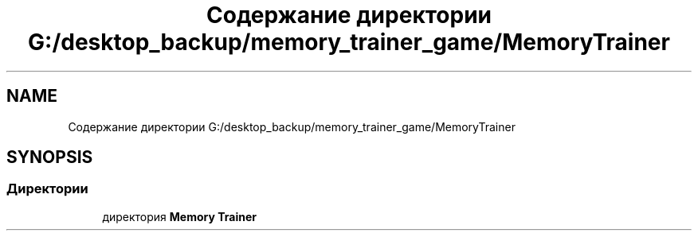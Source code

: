 .TH "Содержание директории G:/desktop_backup/memory_trainer_game/MemoryTrainer" 3 "Вс 8 Дек 2019" "Тренажер памяти" \" -*- nroff -*-
.ad l
.nh
.SH NAME
Содержание директории G:/desktop_backup/memory_trainer_game/MemoryTrainer
.SH SYNOPSIS
.br
.PP
.SS "Директории"

.in +1c
.ti -1c
.RI "директория \fBMemory Trainer\fP"
.br
.in -1c
